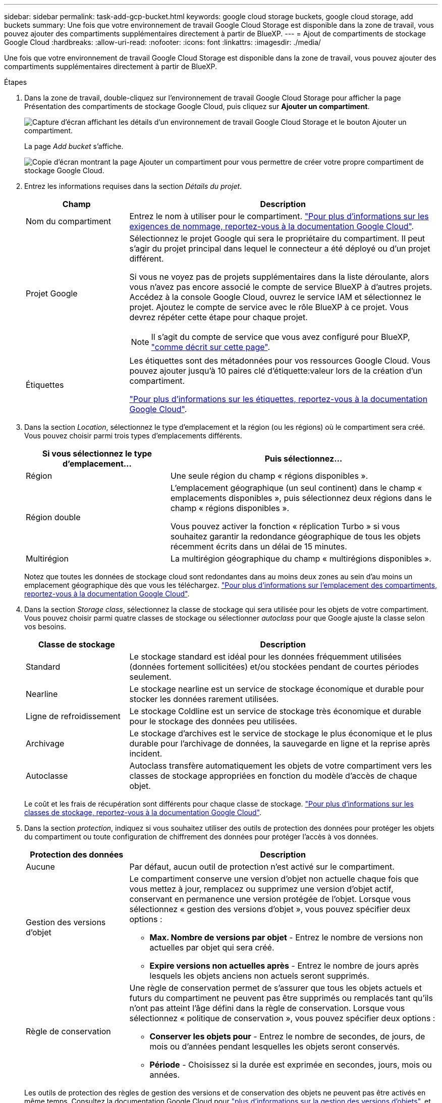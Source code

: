 ---
sidebar: sidebar 
permalink: task-add-gcp-bucket.html 
keywords: google cloud storage buckets, google cloud storage, add buckets 
summary: Une fois que votre environnement de travail Google Cloud Storage est disponible dans la zone de travail, vous pouvez ajouter des compartiments supplémentaires directement à partir de BlueXP. 
---
= Ajout de compartiments de stockage Google Cloud
:hardbreaks:
:allow-uri-read: 
:nofooter: 
:icons: font
:linkattrs: 
:imagesdir: ./media/


[role="lead"]
Une fois que votre environnement de travail Google Cloud Storage est disponible dans la zone de travail, vous pouvez ajouter des compartiments supplémentaires directement à partir de BlueXP.

.Étapes
. Dans la zone de travail, double-cliquez sur l'environnement de travail Google Cloud Storage pour afficher la page Présentation des compartiments de stockage Google Cloud, puis cliquez sur *Ajouter un compartiment*.
+
image:screenshot-add-gcp-bucket-button.png["Capture d'écran affichant les détails d'un environnement de travail Google Cloud Storage et le bouton Ajouter un compartiment."]

+
La page _Add bucket_ s'affiche.

+
image:screenshot-add-gcp-bucket.png["Copie d'écran montrant la page Ajouter un compartiment pour vous permettre de créer votre propre compartiment de stockage Google Cloud."]

. Entrez les informations requises dans la section _Détails du projet_.
+
[cols="25,75"]
|===
| Champ | Description 


| Nom du compartiment | Entrez le nom à utiliser pour le compartiment. https://cloud.google.com/storage/docs/buckets#naming["Pour plus d'informations sur les exigences de nommage, reportez-vous à la documentation Google Cloud"^]. 


| Projet Google  a| 
Sélectionnez le projet Google qui sera le propriétaire du compartiment. Il peut s'agir du projet principal dans lequel le connecteur a été déployé ou d'un projet différent.

Si vous ne voyez pas de projets supplémentaires dans la liste déroulante, alors vous n'avez pas encore associé le compte de service BlueXP à d'autres projets. Accédez à la console Google Cloud, ouvrez le service IAM et sélectionnez le projet. Ajoutez le compte de service avec le rôle BlueXP à ce projet. Vous devrez répéter cette étape pour chaque projet.


NOTE: Il s'agit du compte de service que vous avez configuré pour BlueXP, https://docs.netapp.com/us-en/bluexp-setup-admin/task-set-up-permissions-google.html#set-up-permissions-for-the-connector["comme décrit sur cette page"^].



| Étiquettes  a| 
Les étiquettes sont des métadonnées pour vos ressources Google Cloud. Vous pouvez ajouter jusqu'à 10 paires clé d'étiquette:valeur lors de la création d'un compartiment.

https://cloud.google.com/compute/docs/labeling-resources["Pour plus d'informations sur les étiquettes, reportez-vous à la documentation Google Cloud"^].

|===
. Dans la section _Location_, sélectionnez le type d'emplacement et la région (ou les régions) où le compartiment sera créé. Vous pouvez choisir parmi trois types d'emplacements différents.
+
[cols="35,65"]
|===
| Si vous sélectionnez le type d'emplacement... | Puis sélectionnez... 


| Région | Une seule région du champ « régions disponibles ». 


| Région double  a| 
L'emplacement géographique (un seul continent) dans le champ « emplacements disponibles », puis sélectionnez deux régions dans le champ « régions disponibles ».

Vous pouvez activer la fonction « réplication Turbo » si vous souhaitez garantir la redondance géographique de tous les objets récemment écrits dans un délai de 15 minutes.



| Multirégion | La multirégion géographique du champ « multirégions disponibles ». 
|===
+
Notez que toutes les données de stockage cloud sont redondantes dans au moins deux zones au sein d'au moins un emplacement géographique dès que vous les téléchargez. https://cloud.google.com/storage/docs/locations["Pour plus d'informations sur l'emplacement des compartiments, reportez-vous à la documentation Google Cloud"^].

. Dans la section _Storage class_, sélectionnez la classe de stockage qui sera utilisée pour les objets de votre compartiment. Vous pouvez choisir parmi quatre classes de stockage ou sélectionner _autoclass_ pour que Google ajuste la classe selon vos besoins.
+
[cols="25,75"]
|===
| Classe de stockage | Description 


| Standard | Le stockage standard est idéal pour les données fréquemment utilisées (données fortement sollicitées) et/ou stockées pendant de courtes périodes seulement. 


| Nearline | Le stockage nearline est un service de stockage économique et durable pour stocker les données rarement utilisées. 


| Ligne de refroidissement | Le stockage Coldline est un service de stockage très économique et durable pour le stockage des données peu utilisées. 


| Archivage | Le stockage d'archives est le service de stockage le plus économique et le plus durable pour l'archivage de données, la sauvegarde en ligne et la reprise après incident. 


| Autoclasse | Autoclass transfère automatiquement les objets de votre compartiment vers les classes de stockage appropriées en fonction du modèle d'accès de chaque objet. 
|===
+
Le coût et les frais de récupération sont différents pour chaque classe de stockage. https://cloud.google.com/storage/docs/storage-classes["Pour plus d'informations sur les classes de stockage, reportez-vous à la documentation Google Cloud"^].

. Dans la section _protection_, indiquez si vous souhaitez utiliser des outils de protection des données pour protéger les objets du compartiment ou toute configuration de chiffrement des données pour protéger l'accès à vos données.
+
[cols="25,75"]
|===
| Protection des données | Description 


| Aucune | Par défaut, aucun outil de protection n'est activé sur le compartiment. 


| Gestion des versions d'objet  a| 
Le compartiment conserve une version d'objet non actuelle chaque fois que vous mettez à jour, remplacez ou supprimez une version d'objet actif, conservant en permanence une version protégée de l'objet. Lorsque vous sélectionnez « gestion des versions d'objet », vous pouvez spécifier deux options :

** *Max. Nombre de versions par objet* - Entrez le nombre de versions non actuelles par objet qui sera créé.
** *Expire versions non actuelles après* - Entrez le nombre de jours après lesquels les objets anciens non actuels seront supprimés.




| Règle de conservation  a| 
Une règle de conservation permet de s'assurer que tous les objets actuels et futurs du compartiment ne peuvent pas être supprimés ou remplacés tant qu'ils n'ont pas atteint l'âge défini dans la règle de conservation. Lorsque vous sélectionnez « politique de conservation », vous pouvez spécifier deux options :

** *Conserver les objets pour* - Entrez le nombre de secondes, de jours, de mois ou d'années pendant lesquelles les objets seront conservés.
** *Période* - Choisissez si la durée est exprimée en secondes, jours, mois ou années.


|===
+
Les outils de protection des règles de gestion des versions et de conservation des objets ne peuvent pas être activés en même temps. Consultez la documentation Google Cloud pour https://cloud.google.com/storage/docs/object-versioning["plus d'informations sur la gestion des versions d'objets"^], et https://cloud.google.com/storage/docs/bucket-lock["plus d'informations sur les stratégies de conservation"^].

+
[cols="25,75"]
|===
| Chiffrement des données | Description 


| Clé de chiffrement gérée par Google | Par défaut, les clés de chiffrement gérées par Google sont utilisées pour chiffrer vos données. 


| Clé de chiffrement gérée par le client (CMEK)  a| 
Vous pouvez utiliser vos propres clés gérées par le client pour le chiffrement des données au lieu d'utiliser les clés de chiffrement gérées par Google par défaut. Si vous prévoyez d'utiliser vos propres clés gérées par le client, vous devrez déjà les avoir créées pour pouvoir sélectionner les clés dans cette page.

Les clés peuvent se trouver dans le même projet que le compartiment, ou vous pouvez sélectionner un projet différent.

|===
+
Consultez la documentation Google Cloud pour https://cloud.google.com/storage/docs/encryption/default-keys["Plus d'informations sur les clés de chiffrement gérées par Google"^], et https://cloud.google.com/storage/docs/encryption/customer-managed-keys["Plus d'informations sur les clés de chiffrement gérées par le client"^].

. Cliquez sur *Ajouter* et le compartiment est créé.

